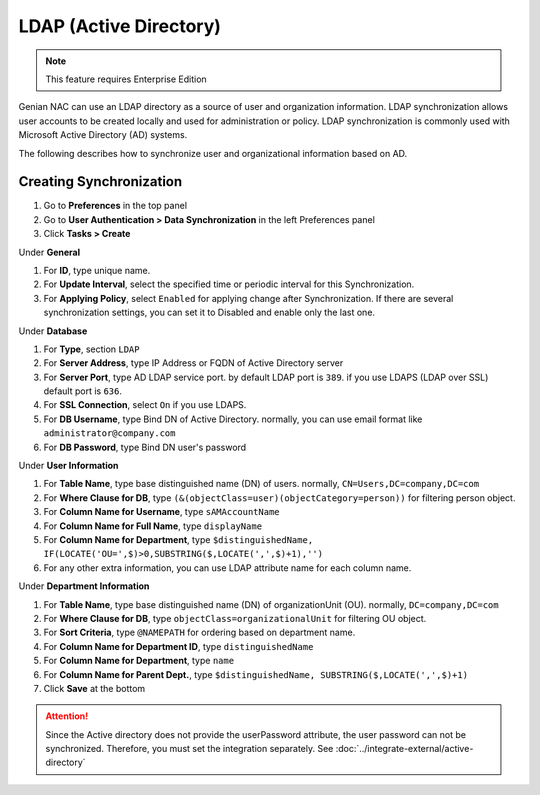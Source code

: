 LDAP (Active Directory)
=======================

.. note:: This feature requires Enterprise Edition

Genian NAC can use an LDAP directory as a source of user and organization information. LDAP synchronization allows user accounts to be created locally
and used for administration or policy. LDAP synchronization is commonly used with Microsoft Active Directory (AD) systems.

The following describes how to synchronize user and organizational information based on AD.

Creating Synchronization
------------------------

#. Go to **Preferences** in the top panel
#. Go to **User Authentication > Data Synchronization** in the left Preferences panel
#. Click **Tasks > Create**

Under **General**

#. For **ID**, type unique name.
#. For **Update Interval**, select the specified time or periodic interval for this Synchronization.
#. For **Applying Policy**, select ``Enabled`` for applying change after Synchronization. If there are several synchronization settings, you can set it to Disabled and enable only the last one.

Under **Database**

#. For **Type**, section ``LDAP``
#. For **Server Address**, type IP Address or FQDN of Active Directory server
#. For **Server Port**, type AD LDAP service port. by default LDAP port is ``389``. if you use LDAPS (LDAP over SSL) default port is ``636``.
#. For **SSL Connection**, select ``On`` if you use LDAPS.
#. For **DB Username**, type Bind DN of Active Directory. normally, you can use email format like ``administrator@company.com``
#. For **DB Password**, type Bind DN user's password

Under **User Information**

#. For **Table Name**, type base distinguished name (DN) of users. normally, ``CN=Users,DC=company,DC=com``
#. For **Where Clause for DB**, type ``(&(objectClass=user)(objectCategory=person))`` for filtering person object.
#. For **Column Name for Username**, type ``sAMAccountName``
#. For **Column Name for Full Name**, type ``displayName``
#. For **Column Name for Department**, type ``$distinguishedName, IF(LOCATE('OU=',$)>0,SUBSTRING($,LOCATE(',',$)+1),'')``
#. For any other extra information, you can use LDAP attribute name for each column name.

Under **Department Information**

#. For **Table Name**, type base distinguished name (DN) of organizationUnit (OU). normally, ``DC=company,DC=com``
#. For **Where Clause for DB**, type ``objectClass=organizationalUnit`` for filtering OU object.
#. For **Sort Criteria**, type ``@NAMEPATH`` for ordering based on department name.
#. For **Column Name for Department ID**, type ``distinguishedName``
#. For **Column Name for Department**, type ``name``
#. For **Column Name for Parent Dept.**, type ``$distinguishedName, SUBSTRING($,LOCATE(',',$)+1)``
#. Click **Save** at the bottom

.. attention:: Since the Active directory does not provide the userPassword attribute, the user password can not be synchronized. Therefore, you must set the integration separately. See :doc:`../integrate-external/active-directory` 
